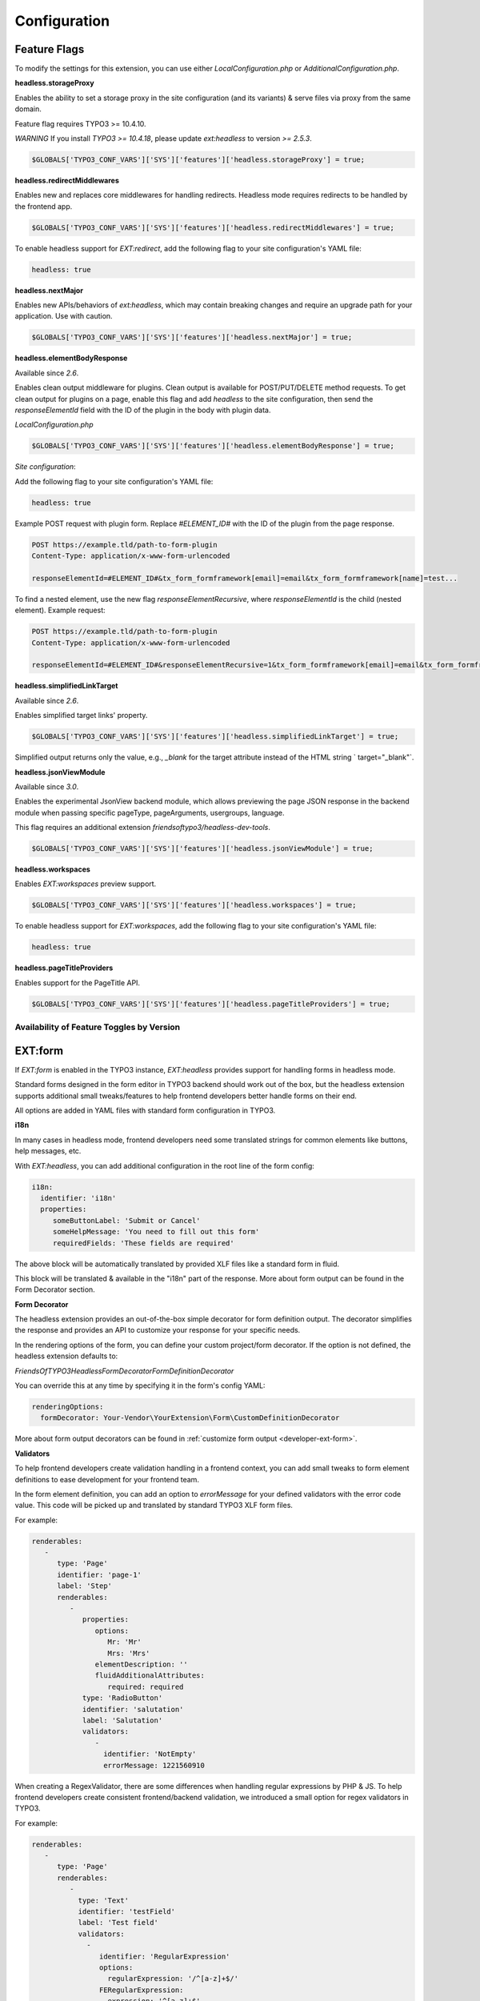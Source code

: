 .. _configuration:

===================
Configuration
===================

Feature Flags
=============

To modify the settings for this extension, you can use either `LocalConfiguration.php` or `AdditionalConfiguration.php`.

**headless.storageProxy**

Enables the ability to set a storage proxy in the site configuration (and its variants) & serve files via proxy from the same domain.

Feature flag requires TYPO3 >= 10.4.10.

*WARNING* If you install `TYPO3 >= 10.4.18`, please update `ext:headless` to version `>= 2.5.3`.

.. code-block:: php

   $GLOBALS['TYPO3_CONF_VARS']['SYS']['features']['headless.storageProxy'] = true;

**headless.redirectMiddlewares**

Enables new and replaces core middlewares for handling redirects. Headless mode requires redirects to be handled by the frontend app.

.. code-block:: php

   $GLOBALS['TYPO3_CONF_VARS']['SYS']['features']['headless.redirectMiddlewares'] = true;

To enable headless support for `EXT:redirect`, add the following flag to your site configuration's YAML file:

.. code-block:: yaml

   headless: true

**headless.nextMajor**

Enables new APIs/behaviors of `ext:headless`, which may contain breaking changes and require an upgrade path for your application. Use with caution.

.. code-block:: php

   $GLOBALS['TYPO3_CONF_VARS']['SYS']['features']['headless.nextMajor'] = true;

**headless.elementBodyResponse**

Available since `2.6`.

Enables clean output middleware for plugins. Clean output is available for POST/PUT/DELETE method requests. To get clean output for plugins on a page, enable this flag and add `headless` to the site configuration, then send the `responseElementId` field with the ID of the plugin in the body with plugin data.

`LocalConfiguration.php`

.. code-block:: php

   $GLOBALS['TYPO3_CONF_VARS']['SYS']['features']['headless.elementBodyResponse'] = true;

`Site configuration`:

Add the following flag to your site configuration's YAML file:

.. code-block:: yaml

   headless: true

Example POST request with plugin form. Replace `#ELEMENT_ID#` with the ID of the plugin from the page response.

.. code-block:: php

   POST https://example.tld/path-to-form-plugin
   Content-Type: application/x-www-form-urlencoded

   responseElementId=#ELEMENT_ID#&tx_form_formframework[email]=email&tx_form_formframework[name]=test...

To find a nested element, use the new flag `responseElementRecursive`, where `responseElementId` is the child (nested element). Example request:

.. code-block:: php

   POST https://example.tld/path-to-form-plugin
   Content-Type: application/x-www-form-urlencoded

   responseElementId=#ELEMENT_ID#&responseElementRecursive=1&tx_form_formframework[email]=email&tx_form_formframework[name]=test...

**headless.simplifiedLinkTarget**

Available since `2.6`.

Enables simplified target links' property.

.. code-block:: php

   $GLOBALS['TYPO3_CONF_VARS']['SYS']['features']['headless.simplifiedLinkTarget'] = true;

Simplified output returns only the value, e.g., `_blank` for the target attribute instead of the HTML string ` target="_blank"`.

**headless.jsonViewModule**

Available since `3.0`.

Enables the experimental JsonView backend module, which allows previewing the page JSON response in the backend module when passing specific pageType, pageArguments, usergroups, language.

This flag requires an additional extension `friendsoftypo3/headless-dev-tools`.

.. code-block:: php

   $GLOBALS['TYPO3_CONF_VARS']['SYS']['features']['headless.jsonViewModule'] = true;

**headless.workspaces**

Enables `EXT:workspaces` preview support.

.. code-block:: php

   $GLOBALS['TYPO3_CONF_VARS']['SYS']['features']['headless.workspaces'] = true;

To enable headless support for `EXT:workspaces`, add the following flag to your site configuration's YAML file:

.. code-block:: yaml

   headless: true

**headless.pageTitleProviders**

Enables support for the PageTitle API.

.. code-block:: php

   $GLOBALS['TYPO3_CONF_VARS']['SYS']['features']['headless.pageTitleProviders'] = true;

Availability of Feature Toggles by Version
------------------------------------------

.. t3-field-list-table::
   :header-rows: 1

   -  :Header1:   Flag
      :Header2:   2.x
      :Header3:   3.x
      :Header4:   4.x

   -  :Header1:   FrontendBaseUrlInPagePreview
      :Header2:   available
      :Header3:   removed
      :Header4:   removed

   -  :Header1:   headless.frontendUrls
      :Header2:   >= 2.5
      :Header3:   available
      :Header4:   removed

   -  :Header1:   headless.storageProxy
      :Header2:   >= 2.4
      :Header3:   available
      :Header4:   available

   -  :Header1:   headless.redirectMiddlewares
      :Header2:   >= 2.5
      :Header3:   available
      :Header4:   available

   -  :Header1:   headless.nextMajor
      :Header2:   >= 2.2
      :Header3:   currently not used
      :Header4:   currently not used

   -  :Header1:   headless.elementBodyResponse
      :Header2:   >= 2.6
      :Header3:   available
      :Header4:   available

   -  :Header1:   headless.simplifiedLinkTarget
      :Header2:   >= 2.6
      :Header3:   removed
      :Header4:   not available

   -  :Header1:   headless.jsonViewModule
      :Header2:   not available
      :Header3:   >= 3.0
      :Header4:   >= 3.0

   -  :Header1:   headless.workspaces
      :Header2:   not available
      :Header3:   >= 3.1
      :Header4:   >= 3.1

   -  :Header1:   headless.pageTitleProviders
      :Header2:   not available
      :Header3:   not available
      :Header4:   >= 4.2.3

.. _configuration-ext-form:

EXT:form
========

If `EXT:form` is enabled in the TYPO3 instance, `EXT:headless` provides support for handling forms in headless mode.

Standard forms designed in the form editor in TYPO3 backend should work out of the box, but the headless extension supports additional small tweaks/features to help frontend developers better handle forms on their end.

All options are added in YAML files with standard form configuration in TYPO3.

**i18n**

In many cases in headless mode, frontend developers need some translated strings for common elements like buttons, help messages, etc.

With `EXT:headless`, you can add additional configuration in the root line of the form config:

.. code-block:: yaml

   i18n:
     identifier: 'i18n'
     properties:
        someButtonLabel: 'Submit or Cancel'
        someHelpMessage: 'You need to fill out this form'
        requiredFields: 'These fields are required'

The above block will be automatically translated by provided XLF files like a standard form in fluid.

This block will be translated & available in the "i18n" part of the response. More about form output can be found in the Form Decorator section.

**Form Decorator**

The headless extension provides an out-of-the-box simple decorator for form definition output. The decorator simplifies the response and provides an API to customize your response for your specific needs.

In the rendering options of the form, you can define your custom project/form decorator. If the option is not defined, the headless extension defaults to:

`FriendsOfTYPO3\Headless\Form\Decorator\FormDefinitionDecorator`

You can override this at any time by specifying it in the form's config YAML:

.. code-block:: yaml

   renderingOptions:
     formDecorator: Your-Vendor\YourExtension\Form\CustomDefinitionDecorator

More about form output decorators can be found in :ref:`customize form output <developer-ext-form>`.

**Validators**

To help frontend developers create validation handling in a frontend context, you can add small tweaks to form element definitions to ease development for your frontend team.

In the form element definition, you can add an option to `errorMessage` for your defined validators with the error code value. This code will be picked up and translated by standard TYPO3 XLF form files.

For example:

.. code-block:: yaml

   renderables:
      -
         type: 'Page'
         identifier: 'page-1'
         label: 'Step'
         renderables:
            -
               properties:
                  options:
                     Mr: 'Mr'
                     Mrs: 'Mrs'
                  elementDescription: ''
                  fluidAdditionalAttributes:
                     required: required
               type: 'RadioButton'
               identifier: 'salutation'
               label: 'Salutation'
               validators:
                  -
                    identifier: 'NotEmpty'
                    errorMessage: 1221560910

When creating a RegexValidator, there are some differences when handling regular expressions by PHP & JS. To help frontend developers create consistent frontend/backend validation, we introduced a small option for regex validators in TYPO3.

For example:

.. code-block:: yaml

   renderables:
      -
         type: 'Page'
         renderables:
            -
              type: 'Text'
              identifier: 'testField'
              label: 'Test field'
              validators:
                -
                   identifier: 'RegularExpression'
                   options:
                     regularExpression: '/^[a-z]+$/'
                   FERegularExpression:
                     expression: '^[a-z]+$'
                     flags: 'i'
                   errorMessage: 1221565130

If the headless form decorator finds the option `FERegularExpression` in the validator definition, it will override `options.regularExpression` with the value of the `FERegularExpression` option before sending the output to the frontend developer.

**Custom Options**

When you need a select/radio/checkbox with custom options fetched from, for example, a database or another external source, you need to create a Custom FormModel. In headless mode, we do not render HTML and render all the options, so we introduced a small interface:

`FriendsOfTYPO3\Headless\Form\CustomOptionsInterface`

and `customOptions` in the definition of the form element:

.. code-block:: yaml

   - defaultValue: ''
     type: 'SingleSelectWithCountryList'
     identifier: 'country'
     label: 'Country'
     properties:
        customOptions: 'YourVendor\Your-Ext\Domain\Model\YourCustomOptionClassImplementingInterface'

When the above option is set with a class that implements the correct interface, the options of the select element will be replaced by the values returned by the specified class.

To make rendering of the element easier for frontend developers, we introduced the option to override the type returned to the frontend developer. For example, when you set `FEOverrideType` in the renderingOptions of a custom element:

.. code-block:: yaml

   type: 'SingleSelectWithCountryList'
   renderingOptions:
     FEOverrideType: 'Select'

We use this value to override the type, so the response to the frontend developer will be:

.. code-block:: yaml

   {
     "type": "Select"
   }

instead of:

.. code-block:: yaml

   {
     "type": "SingleSelectWithCountryList"
   }

**JSON Redirect**

`EXT:headless` supports handling finishers. For example, after handling correctly sent form data, you can use TYPO3 core's RedirectFinisher to redirect to a thank you page. To have more control on the frontend side, we provide in the headless extension:

`JsonRedirectFinisher`

This is based on the core RedirectFinisher but, instead of delay & statusCode options, has an option for a message that can be handled by the frontend developer to display a message for the user before redirecting to the defined page.

Also, JsonRedirect does not redirect by itself but generates a message (default is null) and URI for redirection by the frontend developer.

To use JsonRedirect, define it in the setup.yaml of your extension form's setup:

.. code-block:: yaml

   TYPO3:
     CMS:
       Form:
         prototypes:
           standard:
             finishersDefinition:
               JsonRedirect:
                 implementationClassName: 'FriendsOfTYPO3\Headless\Form\Finisher\JsonRedirectFinisher'

[BETA] JsonView Backend Module
==============================

.. image:: ../Images/Configuration/JsonViewModule.png
    :alt: JsonView Module icon with label

|

The JsonView module is an experimental approach for previewing JSON responses of a page in different contexts like pageType, page arguments, usergroup, language, and show/hide hidden content.

``!WARNING This is an experimental module, please don't use it on a production environment at this time.``

.. image:: ../Images/Configuration/JsonViewModule-settings.png
  :alt: Root page for the API endpoint

.. image:: ../Images/Configuration/JsonViewModule-example.png
  :alt: Root page for the API endpoint

|

**PageTypeModes**

You can set the context in which you want to preview a page.

By default, there are 3 settings available:

- *default* - standard response with page data and content
- *initialData* - standard response from pageType=834
- *detailNews* (commented out) - example of calling the detail action of the news extension for test purposes

|

.. code-block:: yaml

    pageTypeModes:
      default:
        title: Default page view
        pageType: 0
        bootContent: 1
        parserClassname: FriendsOfTYPO3\Headless\Service\Parser\PageJsonParser

      initialData:
        title: Initial Data
        pageType: 834
        parserClassname: FriendsOfTYPO3\Headless\Service\Parser\DefaultJsonParser

    #  Example of detail news preset
    #
    #  detailNews:
    #    title: Detail news
    #    pageType: 0
    #    bootContent: 1
    #    arguments:
    #      tx_news_pi1:
    #        action: detail
    #        controller: News
    #        news: 1

|

**Custom YAML Configuration**

You can always create your own YAML configuration and set it in the extension configuration.

.. image:: ../Images/Configuration/JsonViewModule-extconf.png
  :alt: Root page for the API endpoint
